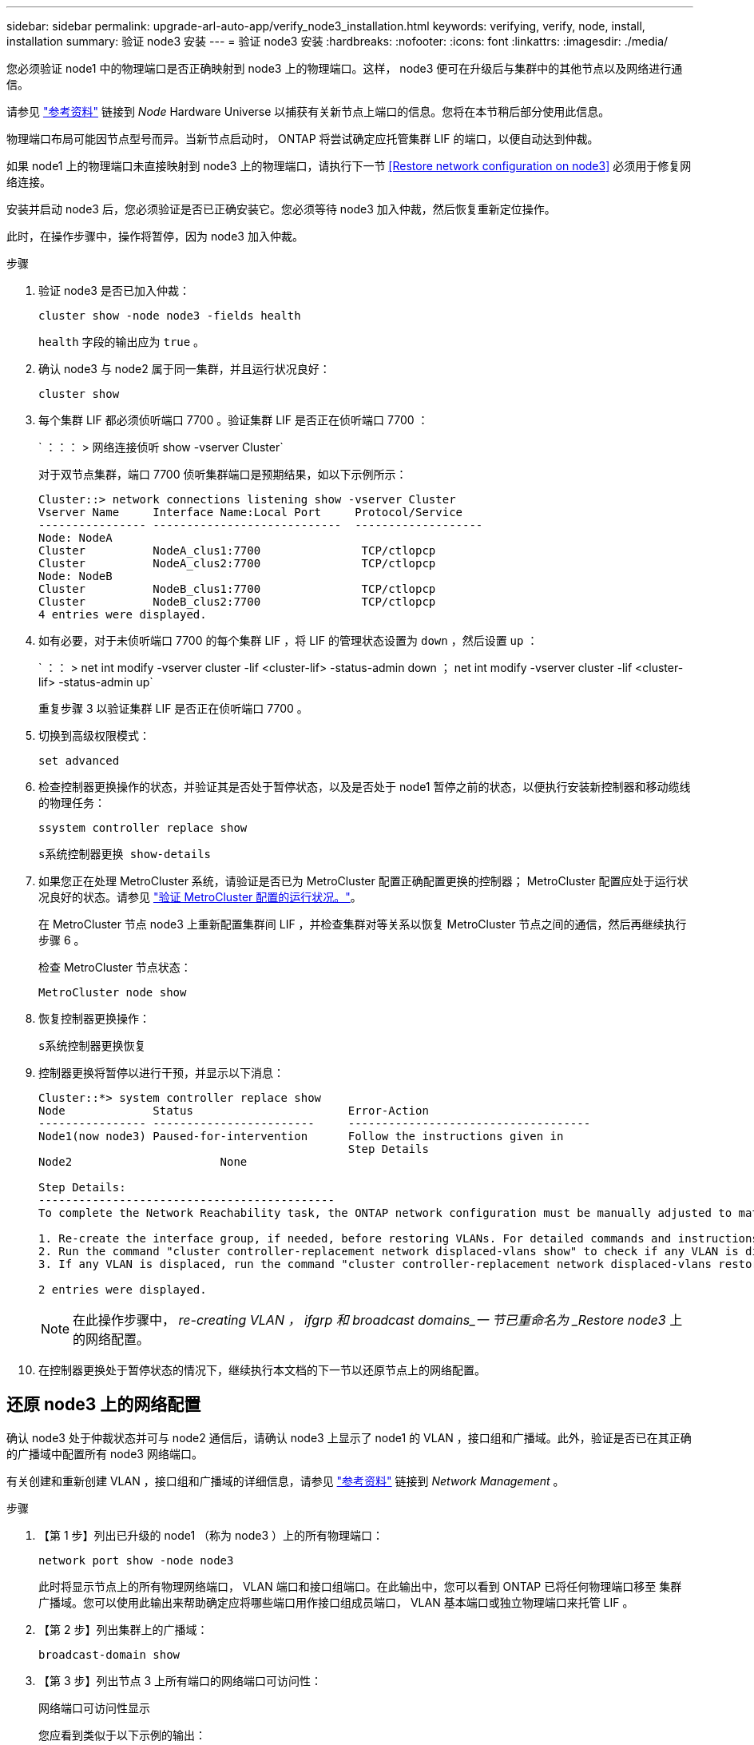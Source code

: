 ---
sidebar: sidebar 
permalink: upgrade-arl-auto-app/verify_node3_installation.html 
keywords: verifying, verify, node, install, installation 
summary: 验证 node3 安装 
---
= 验证 node3 安装
:hardbreaks:
:nofooter: 
:icons: font
:linkattrs: 
:imagesdir: ./media/


[role="lead"]
您必须验证 node1 中的物理端口是否正确映射到 node3 上的物理端口。这样， node3 便可在升级后与集群中的其他节点以及网络进行通信。

请参见 link:other_references.html["参考资料"] 链接到 _Node_ Hardware Universe 以捕获有关新节点上端口的信息。您将在本节稍后部分使用此信息。

物理端口布局可能因节点型号而异。当新节点启动时， ONTAP 将尝试确定应托管集群 LIF 的端口，以便自动达到仲裁。

如果 node1 上的物理端口未直接映射到 node3 上的物理端口，请执行下一节 <<Restore network configuration on node3>> 必须用于修复网络连接。

安装并启动 node3 后，您必须验证是否已正确安装它。您必须等待 node3 加入仲裁，然后恢复重新定位操作。

此时，在操作步骤中，操作将暂停，因为 node3 加入仲裁。

.步骤
. 验证 node3 是否已加入仲裁：
+
`cluster show -node node3 -fields health`

+
`health` 字段的输出应为 `true` 。

. 确认 node3 与 node2 属于同一集群，并且运行状况良好：
+
`cluster show`

. 每个集群 LIF 都必须侦听端口 7700 。验证集群 LIF 是否正在侦听端口 7700 ：
+
` ：：： > 网络连接侦听 show -vserver Cluster`

+
对于双节点集群，端口 7700 侦听集群端口是预期结果，如以下示例所示：

+
[listing]
----
Cluster::> network connections listening show -vserver Cluster
Vserver Name     Interface Name:Local Port     Protocol/Service
---------------- ----------------------------  -------------------
Node: NodeA
Cluster          NodeA_clus1:7700               TCP/ctlopcp
Cluster          NodeA_clus2:7700               TCP/ctlopcp
Node: NodeB
Cluster          NodeB_clus1:7700               TCP/ctlopcp
Cluster          NodeB_clus2:7700               TCP/ctlopcp
4 entries were displayed.
----
. 如有必要，对于未侦听端口 7700 的每个集群 LIF ，将 LIF 的管理状态设置为 `down` ，然后设置 `up` ：
+
` ：： > net int modify -vserver cluster -lif <cluster-lif> -status-admin down ； net int modify -vserver cluster -lif <cluster-lif> -status-admin up`

+
重复步骤 3 以验证集群 LIF 是否正在侦听端口 7700 。

. 切换到高级权限模式：
+
`set advanced`

. 检查控制器更换操作的状态，并验证其是否处于暂停状态，以及是否处于 node1 暂停之前的状态，以便执行安装新控制器和移动缆线的物理任务：
+
`ssystem controller replace show`

+
`s系统控制器更换 show-details`

. 如果您正在处理 MetroCluster 系统，请验证是否已为 MetroCluster 配置正确配置更换的控制器； MetroCluster 配置应处于运行状况良好的状态。请参见 link:verify_health_of_metrocluster_config.html["验证 MetroCluster 配置的运行状况。"]。
+
在 MetroCluster 节点 node3 上重新配置集群间 LIF ，并检查集群对等关系以恢复 MetroCluster 节点之间的通信，然后再继续执行步骤 6 。

+
检查 MetroCluster 节点状态：

+
`MetroCluster node show`

. 恢复控制器更换操作：
+
`s系统控制器更换恢复`

. 控制器更换将暂停以进行干预，并显示以下消息：
+
....
Cluster::*> system controller replace show
Node             Status                       Error-Action
---------------- ------------------------     ------------------------------------
Node1(now node3) Paused-for-intervention      Follow the instructions given in
                                              Step Details
Node2                      None

Step Details:
--------------------------------------------
To complete the Network Reachability task, the ONTAP network configuration must be manually adjusted to match the new physical network configuration of the hardware. This includes:

1. Re-create the interface group, if needed, before restoring VLANs. For detailed commands and instructions, refer to the "Re-creating VLANs, ifgrps, and broadcast domains" section of the upgrade controller hardware guide for the ONTAP version running on the new controllers.
2. Run the command "cluster controller-replacement network displaced-vlans show" to check if any VLAN is displaced.
3. If any VLAN is displaced, run the command "cluster controller-replacement network displaced-vlans restore" to restore the VLAN on the desired port.

2 entries were displayed.
....
+

NOTE: 在此操作步骤中， _re-creating VLAN ， ifgrp 和 broadcast domains_一 节已重命名为 _Restore node3_ 上的网络配置。

. 在控制器更换处于暂停状态的情况下，继续执行本文档的下一节以还原节点上的网络配置。




== 还原 node3 上的网络配置

确认 node3 处于仲裁状态并可与 node2 通信后，请确认 node3 上显示了 node1 的 VLAN ，接口组和广播域。此外，验证是否已在其正确的广播域中配置所有 node3 网络端口。

有关创建和重新创建 VLAN ，接口组和广播域的详细信息，请参见 link:other_references.html["参考资料"] 链接到 _Network Management_ 。

.步骤
. 【第 1 步】列出已升级的 node1 （称为 node3 ）上的所有物理端口：
+
`network port show -node node3`

+
此时将显示节点上的所有物理网络端口， VLAN 端口和接口组端口。在此输出中，您可以看到 ONTAP 已将任何物理端口移至 `集群` 广播域。您可以使用此输出来帮助确定应将哪些端口用作接口组成员端口， VLAN 基本端口或独立物理端口来托管 LIF 。

. 【第 2 步】列出集群上的广播域：
+
`broadcast-domain show`

. 【第 3 步】列出节点 3 上所有端口的网络端口可访问性：
+
`网络端口可访问性显示`

+
您应看到类似于以下示例的输出：

+
[listing]
----
clusterA::*> reachability show -node node1_node3
(network port reachability show)
Node         Port       Expected Reachability   Reachability Status
-----------  ---------  ----------------------  ----------------------
node1_node3
             a0a        Default:Default         no-reachability
             a0a-822    Default:822             no-reachability
             a0a-823    Default:823             no-reachability
             e0M        Default:Mgmt            ok
             e0a        Cluster:Cluster         misconfigured-reachability
             e0b        Cluster:Cluster         no-reachability
             e0c        Cluster:Cluster         no-reachability
             e0d        Cluster:Cluster         no-reachability
             e0e        Cluster:Cluster         ok
             e0e-822    -                       no-reachability
             e0e-823    -                       no-reachability
             e0f        Default:Default         no-reachability
             e0f-822    Default:822             no-reachability
             e0f-823    Default:823             no-reachability
             e0g        Default:Default         misconfigured-reachability
             e0h        Default:Default         ok
             e0h-822    Default:822             ok
             e0h-823    Default:823             ok
18 entries were displayed.
----
+
在上面的示例中， node1_node3 是在更换控制器后刚刚启动的。某些端口无法访问其预期广播域，必须进行修复。

. 【 auto_verify_3_step4]] 修复 node3 上每个端口的可访问性状态不是 `ok` 的可访问性。首先对任何物理端口运行以下命令，然后对任何 VLAN 端口运行以下命令，一次运行一个：
+
`network port reachability repair -node <node_name> -port <port_name>`

+
您应看到类似于以下示例的输出：

+
[listing]
----
Cluster ::> reachability repair -node node1_node3 -port e0h
----
+
[listing]
----
Warning: Repairing port "node1_node3: e0h" may cause it to move into a different broadcast domain, which can cause LIFs to be re-homed away from the port. Are you sure you want to continue? {y|n}:
----
+
对于可访问性状态可能与当前所在广播域的可访问性状态不同的端口，应显示一条警告消息，如上所示。根据需要查看端口和问题解答 `y` 或 `n` 的连接。

+
验证所有物理端口是否具有预期可访问性：

+
`网络端口可访问性显示`

+
在执行可访问性修复时， ONTAP 会尝试将端口放置在正确的广播域中。但是，如果无法确定某个端口的可访问性，并且该端口不属于任何现有广播域，则 ONTAP 将为这些端口创建新的广播域。

. 【第 5 步】如果接口组配置与新控制器物理端口布局不匹配，请使用以下步骤进行修改。
+
.. 您必须先从其广播域成员资格中删除接口组成员端口的物理端口。您可以使用以下命令执行此操作：
+
`network port broadcast-domain remove-ports -broadcast-domain <broadcast-domain_name> -ports <node_name ： port_name>`

.. 将成员端口添加到接口组：
+
`network port ifgrp add-port -node <node_name> - ifgrp <ifgrp> -port <port_name>`

.. 在添加第一个成员端口后大约一分钟，接口组会自动添加到广播域中。
.. 验证接口组是否已添加到相应的广播域：
+
`network port reachability show -node <node_name> -port <ifgrp>`

+
如果接口组的可访问性状态为 NOT `ok` ，请将其分配给相应的广播域：

+
`network port broadcast-domain add-ports -broadcast-domain <broadcast_domain_name> -ports <node ： port>`



. 通过执行以下步骤，将适当的物理端口分配给 `集群` 广播域：
+
.. 确定哪些端口可访问 `集群` 广播域：
+
`network port reachability show -reachable-broadcast-domains cluster ：集群`

.. 如果可访问性状态不是 `正常` ，请修复可访问 `集群` 广播域的任何端口：
+
`network port reachability repair -node <node_name> -port <port_name>`



. 【第 7 步】使用以下命令之一将其余物理端口移动到其正确的广播域中：
+
`network port reachability repair -node <node_name> -port <port_name>`

+
`network port broadcast-domain remove-port`

+
`网络端口 broadcast-domain add-port`

+
确认不存在不可访问或意外的端口。使用以下命令检查所有物理端口的可访问性状态，并检查输出以确保状态为 `ok` ：

+
`网络端口可访问性 show -detail`

. 【第 8 步】使用以下步骤还原可能已被替换的任何 VLAN ：
+
.. 列出已替换的 VLAN ：
+
`displaced VLAN show`

+
此时应显示如下输出：

+
[listing]
----
Cluster::*> displaced-vlans show
(cluster controller-replacement network displaced-vlans show)
          Original
Node      Base Port   VLANs
--------  ----------  -----------------------------------------
Node1       a0a       822, 823
            e0e       822, 823
2 entries were displayed.
----
.. 还原从先前的基本端口中替换的 VLAN ：
+
`displaced VLAN restore`

+
以下示例显示了将已从接口组 a0a 中移出的 VLAN 还原到同一接口组的过程：

+
[listing]
----
Cluster::*> displaced-vlans restore -node node1_node3 -port a0a -destination-port a0a
----
+
以下是将端口 "e0e" 上的已替换 VLAN 还原到 e0h 的示例：

+
[listing]
----
Cluster::*> displaced-vlans restore -node node1_node3 -port e0e -destination-port e0h
----
+
成功还原 VLAN 后，将在指定的目标端口上创建已替换的 VLAN 。如果目标端口是接口组的成员或目标端口已关闭，则 VLAN 还原将失败。

+
等待大约一分钟，以便将新还原的 VLAN 放置到其相应的广播域中。

.. 根据需要为不在 `displaced - vlan show` 输出中，但应在其他物理端口上配置的 VLAN 端口创建新的 VLAN 端口。


. 【第 9 步】完成所有端口修复后，删除任何空广播域：
+
`broadcast-domain delete -broadcast-domain <broadcast_domain_name>`

. 【第 10 步】验证端口可访问性：
+
`网络端口可访问性显示`

+
如果所有端口均已正确配置并添加到正确的广播域中，则 `network port reachability show` 命令应将所有已连接端口的可访问性状态报告为 `ok` ，对于无物理连接的端口，此状态报告为 `no-reachability` 。如果任何端口报告的状态不是这两个端口，请按照中的说明执行可访问性修复并在其广播域中添加或删除端口 <<auto_verify_3_step4,第 4 步>>。

. 验证所有端口是否均已置于广播域中：
+
`network port show`

. 验证广播域中的所有端口是否配置了正确的最大传输单元（ MTU ）：
+
`network port broadcast-domain show`

. 使用以下步骤还原 LIF 主端口，指定需要还原的 Vserver 和 LIF 主端口（如果有）：
+
.. 列出所有已替换的 LIF ：
+
`displaced interface show`

.. 还原 LIF 主节点和主端口：
+
`displaced interface restore-home-node -node <node_name> -vserver <vserver_name> - lif-name <LIF_name>`



. 验证所有 LIF 是否都具有主端口且已由管理员启动：
+
`network interface show -fields home-port ， status-admin`


